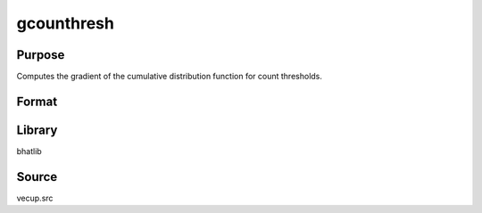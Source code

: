 gcounthresh
==============================================
Purpose
----------------
Computes the gradient of the cumulative distribution function for count thresholds.

Format
----------------
.. function:: { dpsi_dlambda, dpsi_dtheta, dpsi_dalpha } = gcounthresh(lambda, theta, countvector, alphavector, _poisson)

    :param lambda: Mean parameter.
    :type lambda: scalar

    :param theta: Overdispersion parameter.
    :type theta: scalar

    :param countvector: Vector of count values.
    :type countvector: vector

    :param alphavector: Alpha vector for model.
    :type alphavector: vector

    :param _poisson: Poisson indicator flag (0 = negative binomial, 1 = Poisson).
    :type _poisson: scalar

    :return dpsi_dlambda: Gradient with respect to lambda.
    :rtype dpsi_dlambda: scalar

    :return dpsi_dtheta: Gradient with respect to theta.
    :rtype dpsi_dtheta: scalar

    :return dpsi_dalpha: Gradient with respect to alpha vector.
    :rtype dpsi_dalpha: vector

Library
-------
bhatlib

Source
------
vecup.src